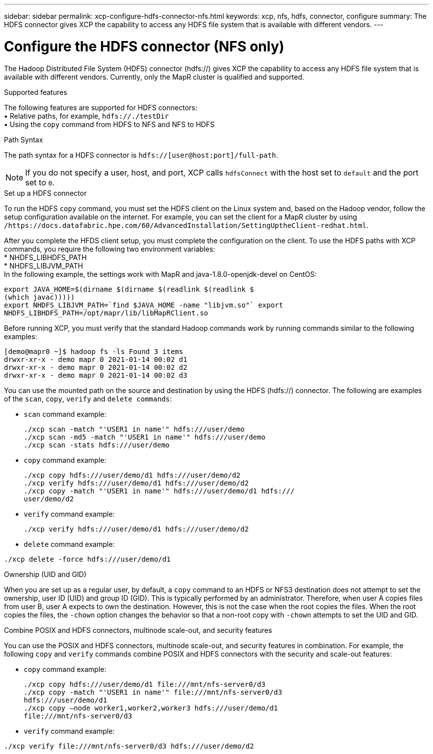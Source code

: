---
sidebar: sidebar
permalink: xcp-configure-hdfs-connector-nfs.html
keywords: xcp, nfs, hdfs, connector, configure
summary: The HDFS connector gives XCP the capability to access any HDFS file system that is available with different vendors.
---

= Configure the HDFS connector (NFS only)

:hardbreaks:
:nofooter:
:icons: font
:linkattrs:
:imagesdir: ./media/

[.lead]
The Hadoop Distributed File System (HDFS) connector (hdfs://) gives XCP the capability to access any HDFS file system that is available with different vendors. Currently, only the MapR cluster is qualified and supported.

.Supported features

The following features are supported for HDFS connectors:
• Relative paths, for example, `hdfs://./testDir`
• Using the `copy` command from HDFS to NFS and NFS to HDFS

.Path Syntax
The path syntax for a HDFS connector is `hdfs://[user@host:port]/full-path`.

NOTE: If you do not specify a user, host, and port, XCP calls `hdfsConnect` with the host set to `default` and the port set to `0`.

.Set up a HDFS connector
To run the HDFS `copy` command, you must set the HDFS client on the Linux system and, based on the Hadoop vendor, follow the setup configuration available on the internet. For example, you can set the client for a MapR cluster by using `/https://docs.datafabric.hpe.com/60/AdvancedInstallation/SettingUptheClient-redhat.html`.

After you complete the HFDS client setup, you must complete the  configuration on the client. To use the HDFS paths with XCP commands, you require the following two environment variables:
* NHDFS_LIBHDFS_PATH
* NHDFS_LIBJVM_PATH
In the following example, the settings work with MapR and java-1.8.0-openjdk-devel on CentOS:
----
export JAVA_HOME=$(dirname $(dirname $(readlink $(readlink $
(which javac)))))
export NHDFS_LIBJVM_PATH=`find $JAVA_HOME -name "libjvm.so"` export
NHDFS_LIBHDFS_PATH=/opt/mapr/lib/libMapRClient.so
----
Before running XCP, you must verify that the standard Hadoop commands work by running commands similar to the following examples:
----
[demo@mapr0 ~]$ hadoop fs -ls Found 3 items
drwxr-xr-x - demo mapr 0 2021-01-14 00:02 d1
drwxr-xr-x - demo mapr 0 2021-01-14 00:02 d2
drwxr-xr-x - demo mapr 0 2021-01-14 00:02 d3
----
You can use the mounted path on the source and destination by using the HDFS (hdfs://) connector. The following are examples of the `scan`, `copy`, `verify` and `delete commands`:

* `scan` command example:
+
----
./xcp scan -match "'USER1 in name'" hdfs:///user/demo
./xcp scan -md5 -match "'USER1 in name'" hdfs:///user/demo
./xcp scan -stats hdfs:///user/demo
----
* `copy` command example:
+
----
./xcp copy hdfs:///user/demo/d1 hdfs:///user/demo/d2
./xcp verify hdfs:///user/demo/d1 hdfs:///user/demo/d2
./xcp copy -match "'USER1 in name'" hdfs:///user/demo/d1 hdfs:///
user/demo/d2
----
* `verify` command example:
+
----
./xcp verify hdfs:///user/demo/d1 hdfs:///user/demo/d2
----
* `delete` command example:
----
./xcp delete -force hdfs:///user/demo/d1
----

.Ownership (UID and GID)
When you are set up as a regular user, by default, a `copy` command to an HDFS or NFS3 destination does not attempt to set the ownership, user ID (UID) and group ID (GID). This is typically performed by an administrator. Therefore, when user A copies files from user B, user A expects to own the destination. However, this is not the case when the root copies the files. When the root copies the files, the `-chown` option changes the behavior so that a non-root copy with `-chown` attempts to set the UID and GID.

.Combine POSIX and HDFS connectors, multinode scale-out, and security features
You can use the POSIX and HDFS connectors, multinode scale-out, and security features in combination. For example, the following `copy` and `verify` commands combine POSIX and HDFS connectors with the security and scale-out features:

* `copy` command example:
+
----
./xcp copy hdfs:///user/demo/d1 file:///mnt/nfs-server0/d3
./xcp copy -match "'USER1 in name'" file:///mnt/nfs-server0/d3
hdfs:///user/demo/d1
./xcp copy —node worker1,worker2,worker3 hdfs:///user/demo/d1
file:///mnt/nfs-server0/d3
----
* `verify` command example:
----
./xcp verify file:///mnt/nfs-server0/d3 hdfs:///user/demo/d2
----

// BURT 1423222 09/13/2021
